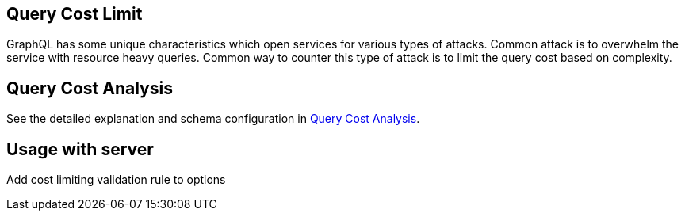 == Query Cost Limit

GraphQL has some unique characteristics which open services for various types of attacks.
Common attack is to overwhelm the service with resource heavy queries.
Common way to counter this type of attack is to limit the query cost based on complexity.

== Query Cost Analysis

See the detailed explanation and schema configuration in link:5-extensions/5-query-cost-analysis.html[Query Cost Analysis].

== Usage with server

Add cost limiting validation rule to options

[{Tanka.GraphQL.Server.Tests.Usages.ServerBuilderUsageFacts.Configure_Rules}]
